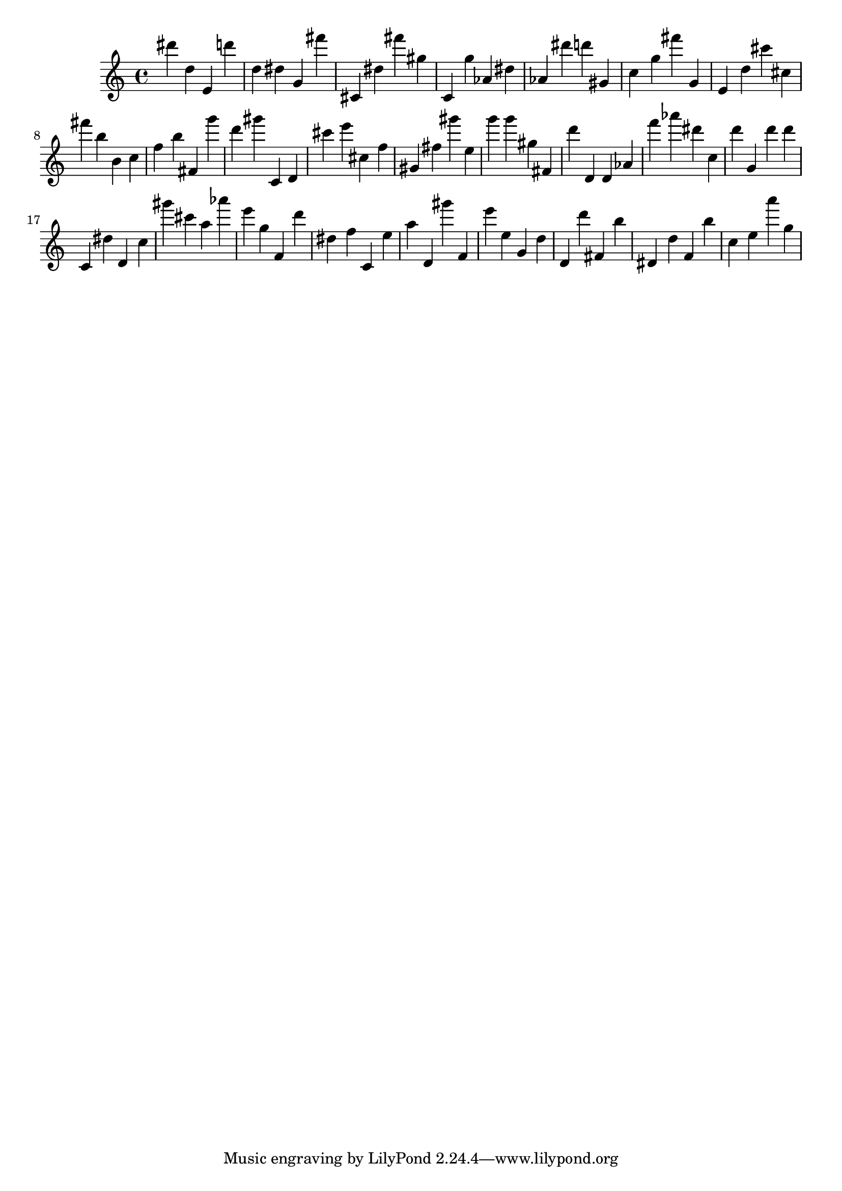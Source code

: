 \version "2.18.2"

\score {

{

\clef treble
dis''' d'' e' d''' d'' dis'' g' fis''' cis' dis'' fis''' gis'' c' g'' as' dis'' as' dis''' d''' gis' c'' g'' fis''' g' e' d'' cis''' cis'' fis''' b'' b' c'' f'' b'' fis' g''' d''' gis''' c' d' cis''' e''' cis'' f'' gis' fis'' gis''' e'' g''' g''' gis'' fis' d''' d' d' as' f''' as''' dis''' c'' d''' g' d''' d''' c' dis'' d' c'' gis''' cis''' a'' as''' e''' g'' f' d''' dis'' f'' c' e'' a'' d' gis''' f' e''' e'' g' d'' d' d''' fis' b'' dis' d'' f' b'' c'' e'' a''' g'' 
}

 \midi { }
 \layout { }
}